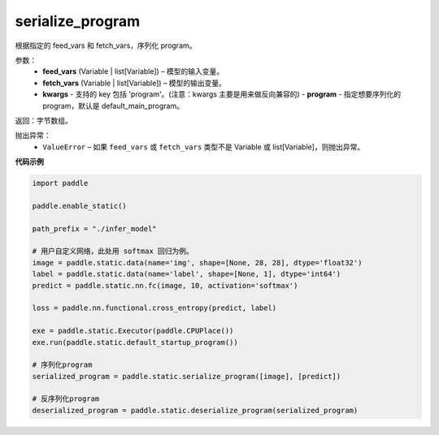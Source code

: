 .. _cn_api_fluid_io_serialize_program:

serialize_program
-------------------------------


.. py:function:: paddle.static.serialize_program(feed_vars, fetch_vars, **kwargs)




根据指定的 feed_vars 和 fetch_vars，序列化 program。

参数：
  - **feed_vars** (Variable | list[Variable]) – 模型的输入变量。
  - **fetch_vars** (Variable | list[Variable]) – 模型的输出变量。
  - **kwargs** - 支持的 key 包括 'program'。(注意：kwargs 主要是用来做反向兼容的)
    - **program** - 指定想要序列化的 program，默认是 default_main_program。

返回：字节数组。

抛出异常：
  - ``ValueError`` – 如果 ``feed_vars`` 或 ``fetch_vars`` 类型不是 Variable 或 list[Variable]，则抛出异常。

**代码示例**

.. code-block:: python

    import paddle

    paddle.enable_static()

    path_prefix = "./infer_model"

    # 用户自定义网络，此处用 softmax 回归为例。
    image = paddle.static.data(name='img', shape=[None, 28, 28], dtype='float32')
    label = paddle.static.data(name='label', shape=[None, 1], dtype='int64')
    predict = paddle.static.nn.fc(image, 10, activation='softmax')

    loss = paddle.nn.functional.cross_entropy(predict, label)

    exe = paddle.static.Executor(paddle.CPUPlace())
    exe.run(paddle.static.default_startup_program())

    # 序列化program
    serialized_program = paddle.static.serialize_program([image], [predict])

    # 反序列化program
    deserialized_program = paddle.static.deserialize_program(serialized_program)
